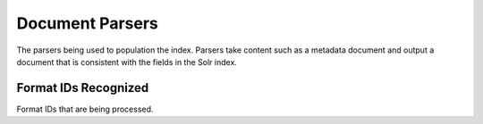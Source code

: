 Document Parsers
================

The parsers being used to population the index. Parsers take content such as a metadata document and output a document
that is consistent with the fields in the Solr index.

Format IDs Recognized
---------------------

Format IDs that are being processed.


